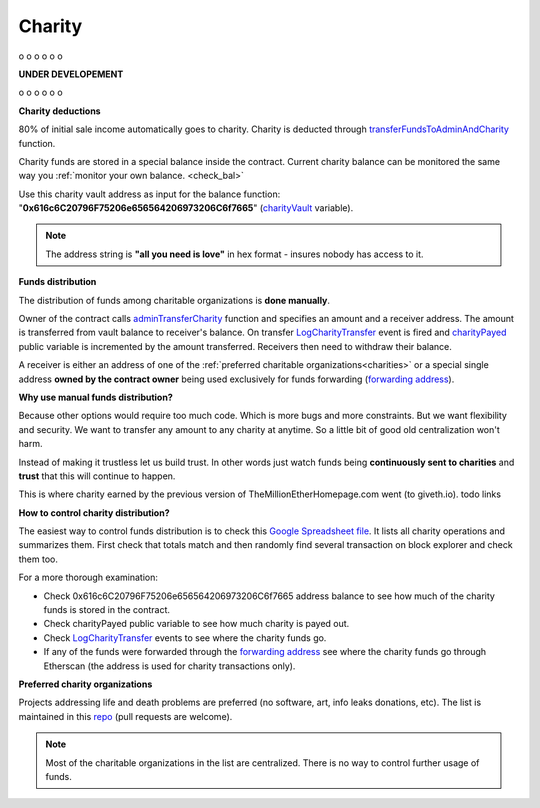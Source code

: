 .. _charity:

#######
Charity
#######

o
o
o
o
o
o

**UNDER DEVELOPEMENT**

o
o
o
o
o
o

**Charity deductions**

80% of initial sale income automatically goes to charity. Charity is deducted through transferFundsToAdminAndCharity_ function.

Charity funds are stored in a special balance inside the contract. Current charity balance can be monitored the same way you :ref:`monitor your own balance. <check_bal>`

Use this charity vault address as input for the balance function:  "**0x616c6C20796F75206e656564206973206C6f7665**" (charityVault_ variable). 

.. note::

    The address string is **"all you need is love"** in hex format - insures nobody has access to it.

**Funds distribution**

The distribution of funds among charitable organizations is **done manually**. 

Owner of the contract calls adminTransferCharity_ function and specifies an amount and a receiver address. The amount is transferred from vault balance to receiver's balance. On transfer LogCharityTransfer_ event is fired and charityPayed_ public variable is incremented by the amount transferred. Receivers then need to withdraw their balance.

A receiver is either an address of one of the :ref:`preferred charitable organizations<charities>` or a special single address **owned by the contract owner** being used exclusively for funds forwarding (`forwarding address`_).

**Why use manual funds distribution?**

Because other options would require too much code. Which is more bugs and more constraints. But we want flexibility and security. We want to transfer any amount to any charity at anytime. So a little bit of good old centralization won't harm.

Instead of making it trustless let us build trust. In other words just watch funds being **continuously sent to charities** and **trust** that this will continue to happen. 

This is where charity earned by the previous version of TheMillionEtherHomepage.com went (to giveth.io). todo links

**How to control charity distribution?**

The easiest way to control funds distribution is to check this `Google Spreadsheet file`_. It lists all charity operations and summarizes them. First check that totals match and then randomly find several transaction on block explorer and check them too.

For a more thorough examination:

- Check 0x616c6C20796F75206e656564206973206C6f7665 address balance to see how much of the charity funds is stored in the contract. 
- Check charityPayed public variable to see how much charity is payed out.
- Check LogCharityTransfer_ events to see where the charity funds go.
- If any of the funds were forwarded through the `forwarding address`_ see where the charity funds go through Etherscan (the address is used for charity transactions only).

.. _charities:

**Preferred charity organizations**

Projects addressing life and death problems are preferred (no software, art, info leaks donations, etc). The list is maintained in this repo_ (pull requests are welcome).

.. note::

    Most of the charitable organizations in the list are centralized. There is no way to control further usage of funds.









.. _charityVault: https://github.com/porobov/million-ether-homepage-2-contract/blob/f72ca9526ad25934bff36e7c7691e84abdd7a6ef/contracts/Market.sol#L36
.. _transferFundsToAdminAndCharity: https://github.com/porobov/million-ether-homepage-2-contract/blob/f72ca9526ad25934bff36e7c7691e84abdd7a6ef/contracts/Market.sol#L227
.. _adminTransferCharity: https://github.com/porobov/million-ether-homepage-2-contract/blob/f72ca9526ad25934bff36e7c7691e84abdd7a6ef/contracts/Market.sol#L168
.. _LogCharityTransfer: https://github.com/porobov/million-ether-homepage-2-contract/blob/f72ca9526ad25934bff36e7c7691e84abdd7a6ef/contracts/Market.sol#L48
.. _charityPayed: https://github.com/porobov/million-ether-homepage-2-contract/blob/f72ca9526ad25934bff36e7c7691e84abdd7a6ef/contracts/Market.sol#L37
.. _forwarding address: https://todo
.. _Google Spreadsheet file: https://todo2
.. _repo: https://github.com/porobov/charities-accepting-ether